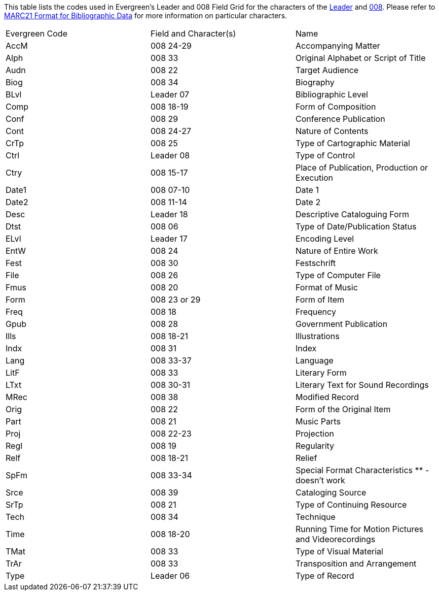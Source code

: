 This table lists the codes used in Evergreen's Leader and 008 Field Grid for the characters
of the 
https://www.loc.gov/marc/bibliographic/bdleader.html[Leader] and 
https://www.loc.gov/marc/bibliographic/bd008.html[008].  Please refer to  
https://www.loc.gov/marc/bibliographic/[MARC21 Format for Bibliographic Data] for 
more information on particular characters.

|========
|Evergreen Code | Field and Character(s) | Name
|AccM | 008 24-29 | Accompanying Matter
|Alph | 008 33 | Original Alphabet or Script of Title
|Audn | 008 22 | Target Audience
|Biog | 008 34 | Biography
|BLvl | Leader 07 | Bibliographic Level
|Comp | 008 18-19 | Form of Composition
|Conf | 008 29 | Conference Publication
|Cont | 008 24-27 | Nature of Contents
|CrTp | 008 25 | Type of Cartographic Material
|Ctrl | Leader 08 | Type of Control
|Ctry | 008 15-17 | Place of Publication, Production or Execution
|Date1 | 008 07-10 | Date 1
|Date2 | 008 11-14 | Date 2
|Desc | Leader 18 | Descriptive Cataloguing Form
|Dtst | 008 06 | Type of Date/Publication Status
|ELvl | Leader 17 | Encoding Level
|EntW | 008 24 | Nature of Entire Work
|Fest | 008 30 | Festschrift
|File | 008 26 | Type of Computer File
|Fmus | 008 20 | Format of Music
|Form | 008 23 or 29 | Form of Item
|Freq | 008 18 | Frequency
|Gpub | 008 28 | Government Publication
|Ills | 008 18-21 | Illustrations
|Indx | 008 31 | Index
|Lang | 008 33-37 | Language
|LitF | 008 33 | Literary Form
|LTxt | 008 30-31 | Literary Text for Sound Recordings
|MRec | 008 38 | Modified Record
|Orig | 008 22 | Form of the Original Item
|Part | 008 21 | Music Parts
|Proj | 008 22-23 | Projection
|Regl | 008 19 | Regularity
|Relf | 008 18-21 | Relief
|SpFm | 008 33-34 | Special Format Characteristics ** - doesn't work
|Srce | 008 39 | Cataloging Source
|SrTp | 008 21 | Type of Continuing Resource
|Tech | 008 34 | Technique
|Time | 008 18-20 | Running Time for Motion Pictures and Videorecordings
|TMat | 008 33 | Type of Visual Material
|TrAr | 008 33 | Transposition and Arrangement
|Type | Leader 06 | Type of Record
|========